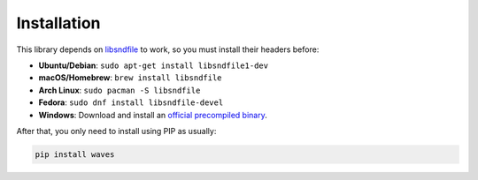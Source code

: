 Installation
============

This library depends on libsndfile_ to work, so you must install their headers
before:

* **Ubuntu/Debian**: ``sudo apt-get install libsndfile1-dev``
* **macOS/Homebrew**: ``brew install libsndfile``
* **Arch Linux**: ``sudo pacman -S libsndfile``
* **Fedora**: ``sudo dnf install libsndfile-devel``
* **Windows**: Download and install an `official precompiled binary`_.

After that, you only need to install using PIP as usually:

.. code-block:: bash

   pip install waves

.. _libsndfile: http://www.mega-nerd.com/libsndfile/
.. _official precompiled binary: http://www.mega-nerd.com/libsndfile/#Download

